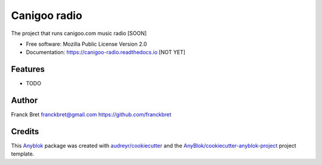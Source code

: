 =============
Canigoo radio
=============

The project that runs canigoo.com music radio [SOON]

* Free software: Mozilla Public License Version 2.0
* Documentation: https://canigoo-radio.readthedocs.io [NOT YET]

Features
--------

* TODO

Author
------

Franck Bret 
franckbret@gmail.com
https://github.com/franckbret

Credits
-------

.. _`Anyblok`: https://github.com/AnyBlok/AnyBlok

This `Anyblok`_ package was created with `audreyr/cookiecutter`_ and the `AnyBlok/cookiecutter-anyblok-project`_ project template.

.. _`AnyBlok/cookiecutter-anyblok-project`: https://github.com/Anyblok/cookiecutter-anyblok-project
.. _`audreyr/cookiecutter`: https://github.com/audreyr/cookiecutter

